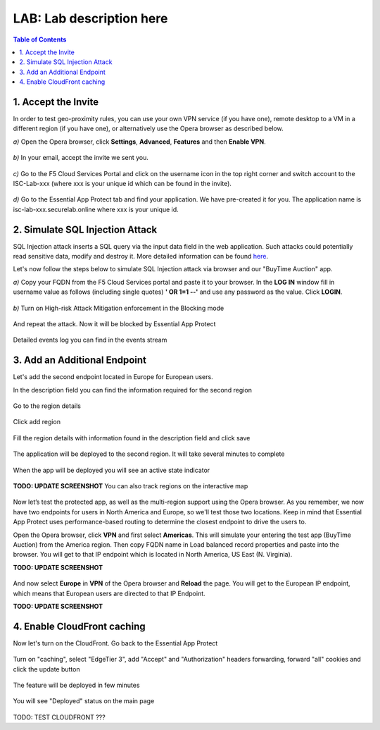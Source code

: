 LAB: Lab description here
==================================================

.. contents:: Table of Contents

1. Accept the Invite
************************************************************************
In order to test geo-proximity rules, you can use your own VPN service (if you have one), remote desktop to a VM in a different region (if you have one), or alternatively use the Opera browser as described below.

`a)` Open the Opera browser, click **Settings**, **Advanced**, **Features** and then **Enable VPN**.

.. figure:: _figures/opera_setup.png

`b)` In your email, accept the invite we sent you.

.. figure:: _figures/invite.png

`c)` Go to the F5 Cloud Services Portal and click on the username icon in the top right corner and switch account to the ISC-Lab-xxx (where xxx is your unique id which can be found in the invite).

.. figure:: _figures/switch_account.png

`d)` Go to the Essential App Protect tab and find your application. We have pre-created it for you. The application name is isc-lab-xxx.securelab.online where xxx is your unique id.

.. figure:: _figures/open_the_app.png

2. Simulate SQL Injection Attack
************************************************************************

SQL Injection attack inserts a SQL query via the input data field in the web application. Such attacks could potentially read sensitive data, modify and destroy it. More detailed information can be found `here <https://bit.ly/2ZUv0Xl>`_.

Let's now follow the steps below to simulate SQL Injection attack via browser and our "BuyTime Auction" app. 

`a)` Copy your FQDN from the F5 Cloud Services portal and paste it to your browser. In the **LOG IN** window fill in username value as follows (including single quotes) **' OR 1=1 --'** and use any password as the value. Click **LOGIN**.

.. figure:: _figures/sql_attack_not_blocked.png

`b)` Turn on High-risk Attack Mitigation enforcement in the Blocking mode

.. figure:: _figures/sql_attack_turn_on.png

And repeat the attack. Now it will be blocked by Essential App Protect

.. figure:: _figures/sql_attack_blocked.png

Detailed events log you can find in the events stream

.. figure:: _figures/sql_attack_events_stream.png

3. Add an Additional Endpoint
************************************************************************

Let's add the second endpoint located in Europe for European users.

In the description field you can find the information required for the second region

.. figure:: _figures/info_in_description.png

Go to the region details

.. figure:: _figures/manage_regions.png

Click add region

.. figure:: _figures/add_region.png

Fill the region details with information found in the description field and click save

.. figure:: _figures/add_region_details.png

The application will be deployed to the second region. It will take several minutes to complete

.. figure:: _figures/add_region_deploying.png

When the app will be deployed you will see an active state indicator

.. figure:: _figures/add_region_active.png

**TODO: UPDATE SCREENSHOT**
You can also track regions on the interactive map

.. figure:: _figures/add_region_map.png

Now let’s test the protected app, as well as the multi-region support using the Opera browser. As you remember, we now have two endpoints for users in North America and Europe, so we'll test those two locations. Keep in mind that Essential App Protect uses performance-based routing to determine the closest endpoint to drive the users to.

Open the Opera browser, click **VPN** and first select **Americas**. This will simulate your entering the test app (BuyTime Auction) from the America region. Then copy FQDN name in Load balanced record properties and paste into the browser. You will get to that IP endpoint which is located in North America, US East (N. Virginia).

**TODO: UPDATE SCREENSHOT**

.. figure:: _figures/opera_america.png

And now select **Europe** in **VPN** of the Opera browser and **Reload** the page. You will get to the European IP endpoint, which means that European users are directed to that IP Endpoint.

**TODO: UPDATE SCREENSHOT**

.. figure:: _figures/opera_europe.png

4. Enable CloudFront caching
************************************************************************

Now let's turn on the CloudFront. Go back to the Essential App Protect

.. figure:: _figures/cloudfront_setup.png

Turn on "caching", select "EdgeTier 3", add "Accept" and "Authorization" headers forwarding, forward "all" cookies and click the update button

.. figure:: _figures/cloudfront_setup_details.png

The feature will be deployed in few minutes

.. figure:: _figures/cloudfront_setup_deploying.png

You will see "Deployed" status on the main page

.. figure:: _figures/cloudfront_ready.png

TODO: TEST CLOUDFRONT ???
